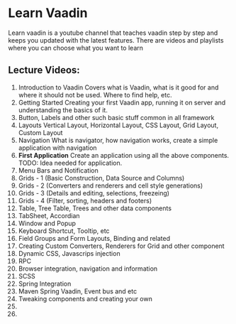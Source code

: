 
* Learn Vaadin

Learn vaadin is a youtube channel that teaches vaadin step by step and keeps you updated with the latest features. There are videos and playlists where you can choose what you want to learn


** Lecture Videos:

1) Introduction to Vaadin
   Covers what is Vaadin, what is it good for and where it should not be used. Where to find help, etc.
2) Getting Started
   Creating your first Vaadin app, running it on server and understanding the basics of it.
3) Button, Labels and other such basic stuff common in all framework
4) Layouts
   Vertical Layout, Horizontal Layout, CSS Layout, Grid Layout, Custom Layout
5) Navigation
   What is navigator, how navigation works, create a simple application with navigation
6) *First Application*
   Create an application using all the above components.
   TODO: Idea needed for application.
7) Menu Bars and Notification
8) Grids - 1 (Basic Construction, Data Source and Columns)
9) Grids - 2 (Converters and renderers and cell style generations)
10) Grids - 3 (Details and editing, selections, freezeing)
11) Grids - 4 (Filter, sorting, headers and footers)
12) Table, Tree Table, Trees and other data components
13) TabSheet, Accordian
14) Window and Popup
15) Keyboard Shortcut, Tooltip, etc
16) Field Groups and Form Layouts, Binding and related
17) Creating Custom Converters, Renderers for Grid and other component
18) Dynamic CSS, Javascrips injection
19) RPC
20) Browser integration, navigation and information
21) SCSS
22) Spring Integration
23) Maven Spring Vaadin, Event bus and etc
24) Tweaking components and creating your own 
25) 
26) 
